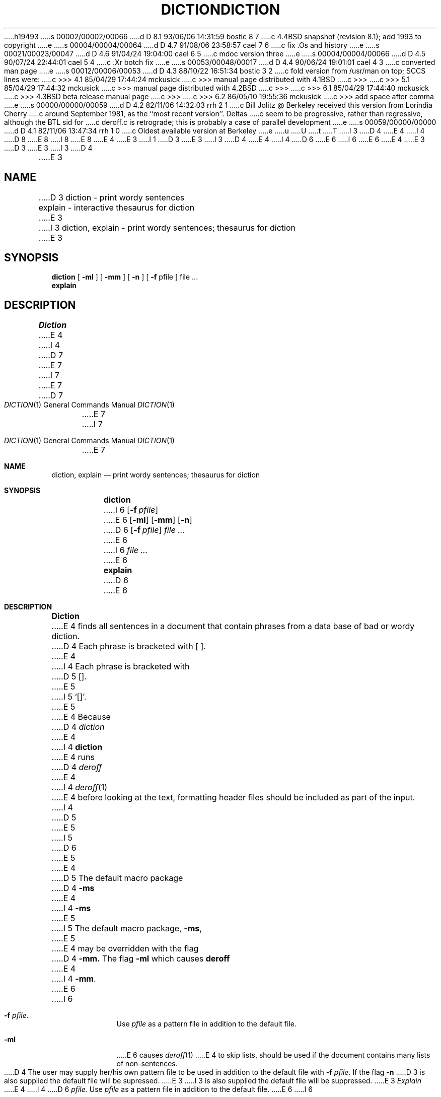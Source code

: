 h19493
s 00002/00002/00066
d D 8.1 93/06/06 14:31:59 bostic 8 7
c 4.4BSD snapshot (revision 8.1); add 1993 to copyright
e
s 00004/00004/00064
d D 4.7 91/08/06 23:58:57 cael 7 6
c fix .Os and history
e
s 00021/00023/00047
d D 4.6 91/04/24 19:04:00 cael 6 5
c mdoc version three
e
s 00004/00004/00066
d D 4.5 90/07/24 22:44:01 cael 5 4
c .Xr botch fix
e
s 00053/00048/00017
d D 4.4 90/06/24 19:01:01 cael 4 3
c converted man page
e
s 00012/00006/00053
d D 4.3 88/10/22 16:51:34 bostic 3 2
c fold version from /usr/man on top; SCCS lines were:
c >>> 4.1   85/04/29 17:44:24       mckusick
c >>> manual page distributed with 4.1BSD
c >>>
c >>> 5.1   85/04/29 17:44:32       mckusick
c >>> manual page distributed with 4.2BSD
c >>>
c >>> 6.1   85/04/29 17:44:40       mckusick
c >>> 4.3BSD beta release manual page
c >>>
c >>> 6.2   86/05/10 19:55:36       mckusick
c >>> add space after comma
e
s 00000/00000/00059
d D 4.2 82/11/06 14:32:03 rrh 2 1
c Bill Jolitz @ Berkeley received this version from Lorindia Cherry
c around September 1981, as the ``most recent version''.  Deltas 
c seem to be progressive, rather than regressive, although the BTL sid for
c deroff.c is retrograde; this is probably a case of parallel development
e
s 00059/00000/00000
d D 4.1 82/11/06 13:47:34 rrh 1 0
c Oldest available version at Berkeley
e
u
U
t
T
I 3
D 4
.\" Copyright (c) 1988 Regents of the University of California.
.\" All rights reserved.  The Berkeley software License Agreement
.\" specifies the terms and conditions for redistribution.
E 4
I 4
D 8
.\" Copyright (c) 1988, 1990 The Regents of the University of California.
.\" All rights reserved.
E 8
I 8
.\" Copyright (c) 1988, 1990, 1993
.\"	The Regents of the University of California.  All rights reserved.
E 8
E 4
E 3
I 1
.\"
D 3
.\" %W%	(Berkeley)	%E%
E 3
I 3
D 4
.\"	%W% (Berkeley) %G%
E 4
I 4
D 6
.\" %sccs.include.redist.man%
E 6
I 6
.\" %sccs.include.redist.roff%
E 6
E 4
E 3
.\"
D 3
.TH DICTION 1 
E 3
I 3
D 4
.TH DICTION 1 "%Q%"
.AT 3
E 3
.SH NAME
D 3
diction \- print wordy sentences
.br
explain \- interactive thesaurus for diction
E 3
I 3
diction, explain \- print wordy sentences; thesaurus for diction
E 3
.SH SYNOPSIS
.B diction
[
.B \-ml
] [
.B \-mm
] [
.B \-n
] [
.B \-f
pfile ]
file ...
.br
.B explain
.LP
.SH DESCRIPTION
.I Diction
E 4
I 4
D 7
.\"     %W% (Berkeley) %G%
E 7
I 7
.\"	%W% (Berkeley) %G%
E 7
.\"
.Dd %Q%
.Dt DICTION 1
D 7
.Os BSD 4.4
E 7
I 7
.Os
E 7
.Sh NAME
.Nm diction , explain
.Nd print wordy sentences; thesaurus for diction
.Sh SYNOPSIS
.Nm diction
I 6
.Op Fl f Ar pfile
E 6
.Op Fl ml
.Op Fl mm
.Op Fl n
D 6
.Op Fl f Ar pfile
.Ar file \&...
E 6
I 6
.Ar file ...
E 6
.Nm explain
D 6
.Pp
E 6
.Sh DESCRIPTION
.Nm Diction
E 4
finds all sentences in a document that contain phrases
from a data base of bad or wordy diction.
D 4
Each phrase is bracketed with [ ].
E 4
I 4
Each phrase is bracketed with
D 5
.Op .
E 5
I 5
.Sq [\|] .
E 5
E 4
Because
D 4
.I diction
E 4
I 4
.Nm diction
E 4
runs
D 4
.I deroff
E 4
I 4
.Xr deroff 1
E 4
before looking at the text, formatting
header files should be included as part of the input.
I 4
D 5
.Tw Fl
E 5
I 5
D 6
.Tw Ds
E 5
.Tp Fl mm
E 4
D 5
The default macro package
D 4
.B \-ms
E 4
I 4
.Fl ms
E 5
I 5
The default macro package,
.Fl ms ,
E 5
E 4
may be overridden with the flag
D 4
.B \-mm.
The flag
.B \-ml
which causes 
.B deroff
E 4
I 4
.Fl mm .
.Tp Fl ml
E 6
I 6
.Bl -tag -width "xF pfile"
.It Fl f Ar pfile.
Use
.Ar pfile
as a pattern file in addition to the default file.
.It Fl ml
E 6
causes
.Xr deroff 1
E 4
to skip lists, should be used if the document contains many lists of
non-sentences.
D 4
The user may supply her/his own pattern file to be used in addition to the default file
with
.B \-f
.I pfile.
If the flag
.B \-n
D 3
is also supplied the default file will be supressed.
E 3
I 3
is also supplied the default file will be suppressed.
E 3
.PP
.I Explain
E 4
I 4
D 6
.Tc Fl f
.Ws
.Ar pfile.
.Cx
Use
.Ar pfile
as a pattern file in addition to the default file.
.Tp Fl n
E 6
I 6
.It Fl mm
The default macro package,
.Fl ms ,
may be overridden with the flag
.Fl mm .
.It Fl n
E 6
Suppress usage of default file.
D 6
.Tp
E 6
I 6
.El
E 6
.Pp
.Nm Explain
E 4
is an interactive thesaurus for the phrases found by diction.
D 4
.SH "SEE ALSO"
deroff(1)
.SH BUGS
E 4
I 4
.Sh SEE ALSO
.Xr deroff 1
D 6
.Sh HISTORY
.Nm Diction
appeared in 4.0 BSD.
E 6
.Sh BUGS
E 4
Use of non-standard formatting macros may cause
incorrect sentence breaks.
I 3
In particular,
D 4
.I diction
E 4
I 4
.Nm diction
E 4
doesn't grok
D 4
.B \-me.
E 4
I 4
.Fl me .
I 6
.Sh HISTORY
The
D 7
.Nm
E 7
I 7
.Nm diction
E 7
command appeared in 
D 7
.Bx 4.0 .
E 7
I 7
.Bx 4 .
E 7
E 6
E 4
E 3
E 1
